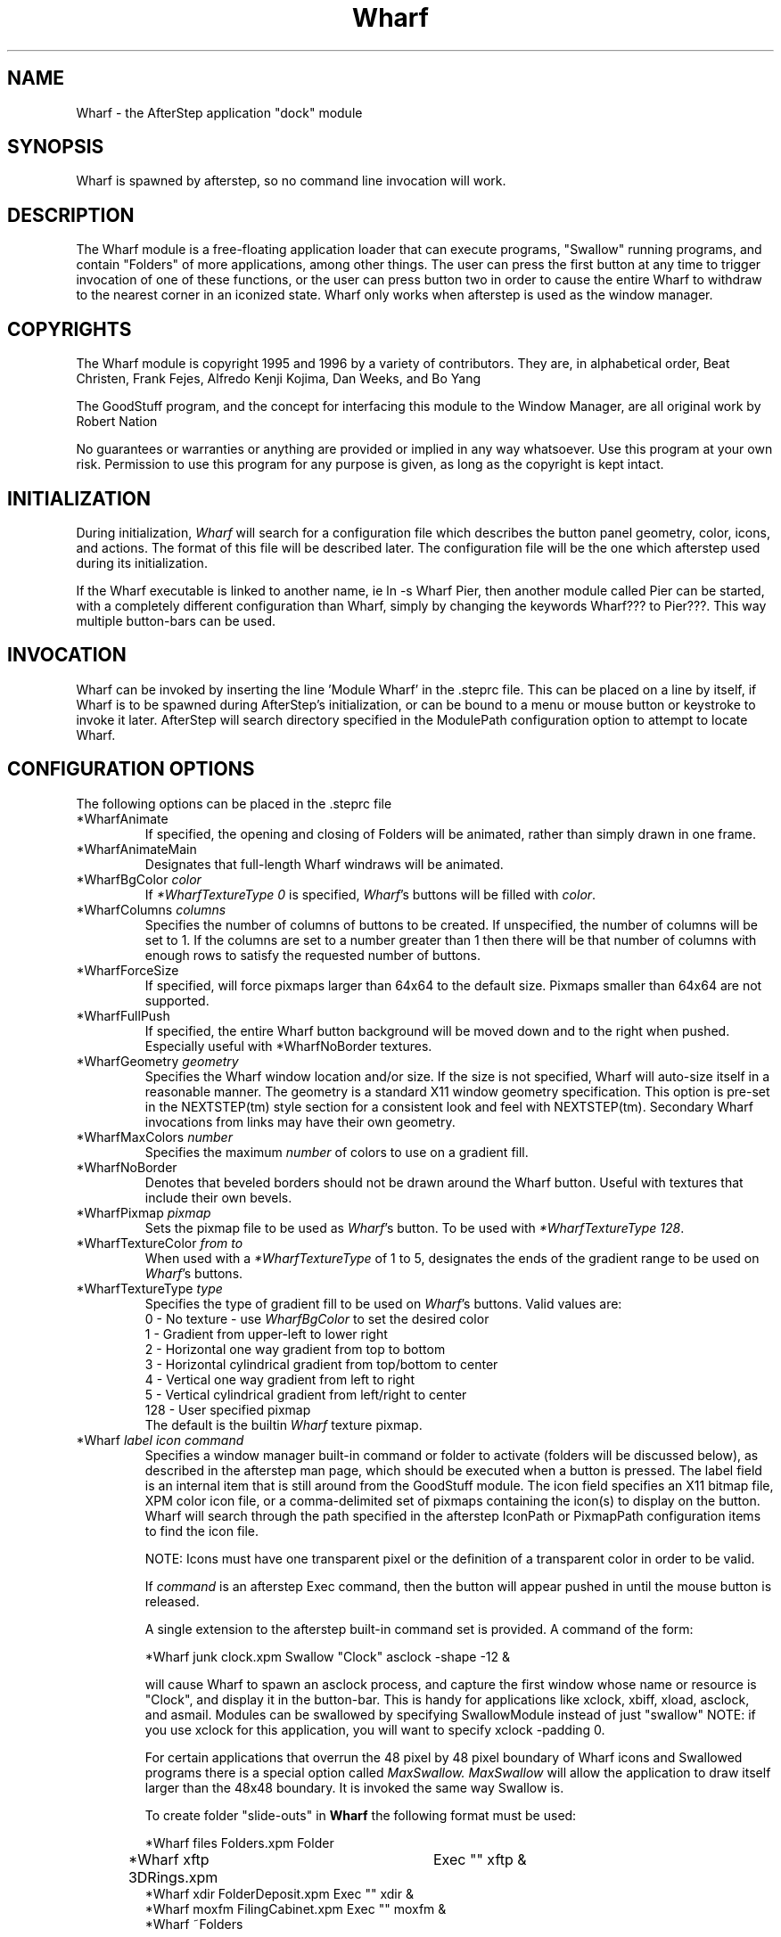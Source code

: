 .TH Wharf 1.0 "October 1996" Wharf
.UC
.SH NAME
Wharf \- the AfterStep application "dock" module
.SH SYNOPSIS
Wharf is spawned by afterstep, so no command line invocation will work.

.SH DESCRIPTION
The Wharf module is a free-floating application loader that can
execute programs, "Swallow" running programs, and contain "Folders" of
more applications, among other things.  The user can press the first
button at any time to trigger invocation of one of these functions, or
the user can press button two in order to cause the entire Wharf
to withdraw to the nearest corner in an iconized state.  Wharf only 
works when afterstep is used as the window manager.

.SH COPYRIGHTS
The Wharf module is copyright 1995 and 1996 by a variety of contributors.
They are, in alphabetical order, Beat Christen, Frank Fejes, Alfredo 
Kenji Kojima, Dan Weeks, and Bo Yang

The GoodStuff program, and the concept for
interfacing this module to the Window Manager, are all original work
by Robert Nation

No guarantees or warranties or anything
are provided or implied in any way whatsoever. Use this program at your
own risk. Permission to use this program for any purpose is given,
as long as the copyright is kept intact. 


.SH INITIALIZATION
During initialization, \fIWharf\fP will search for a configuration
file which describes the button panel geometry, color, icons, and
actions. The format of 
this file will be described later. The configuration file will be the
one which afterstep used during its initialization.

If the Wharf executable is linked to another name, ie ln -s
Wharf Pier, then another module called Pier can be
started, with a completely different configuration than Wharf,
simply by changing the keywords Wharf??? to Pier???. This way multiple
button-bars can be used.

.SH INVOCATION
Wharf can be invoked by inserting the line 'Module Wharf' in
the .steprc file. This can be placed on a line by itself, if Wharf
is to be spawned during AfterStep's initialization, or can be bound to a
menu or mouse button or keystroke to invoke it later. AfterStep will search
directory specified in the ModulePath configuration option to attempt
to locate Wharf.

.SH CONFIGURATION OPTIONS
The following options can be placed in the .steprc file

.IP "*WharfAnimate"
If specified, the opening and closing of Folders will be animated, 
rather than simply drawn in one frame.

.IP "*WharfAnimateMain"
Designates that full-length Wharf windraws will be animated.

.IP "*WharfBgColor \fIcolor\fP"
If \fI*WharfTextureType 0\fP is specified, \fIWharf\fP's buttons
will be filled with \fIcolor\fP.

.IP "*WharfColumns \fIcolumns\fP"
Specifies the number of columns of buttons to be created. If unspecified,
the number of columns will be set to 1.
If the columns are set to a number greater than 1 then there will be that number
of columns with enough rows to satisfy the requested number of buttons.

.IP "*WharfForceSize"
If specified, will force pixmaps larger than 64x64 to the default
size.  Pixmaps smaller than 64x64 are not supported.

.IP "*WharfFullPush"
If specified, the entire Wharf button background will be moved down
and to the right when pushed.  Especially useful with *WharfNoBorder
textures.

.IP "*WharfGeometry \fIgeometry\fP"
Specifies the Wharf window location and/or size. If the size is
not specified, Wharf will auto-size itself in a reasonable manner.
The geometry is a standard X11 window geometry specification.  This option is
pre-set in the NEXTSTEP(tm) style section for a consistent look and feel with NEXTSTEP(tm).
Secondary Wharf invocations from links may have their own geometry.

.IP "*WharfMaxColors \fInumber\fP"
Specifies the maximum \fInumber\fP of colors to use on a gradient
fill.

.IP "*WharfNoBorder"
Denotes that beveled borders should not be drawn around the Wharf button.
Useful with textures that include their own bevels.

.IP "*WharfPixmap \fIpixmap\fP"
Sets the pixmap file to be used as \fIWharf\fP's button.  To be used
with \fI*WharfTextureType 128\fP.

.IP "*WharfTextureColor \fIfrom\fP \fIto\fP"
When used with a \fI*WharfTextureType\fP of 1 to 5, designates the
ends of the gradient range to be used on \fIWharf\fP's buttons.

.IP "*WharfTextureType  \fItype\fP"
Specifies the type of gradient fill to be used on 
\fIWharf\fP's buttons.  Valid values are:
.nf
0 - No texture - use \fIWharfBgColor\fP to set the desired color
1 - Gradient from upper-left to lower right
2 - Horizontal one way gradient from top to bottom
3 - Horizontal cylindrical gradient from top/bottom to center
4 - Vertical one way gradient from left to right
5 - Vertical cylindrical gradient from left/right to center
128 - User specified pixmap
.fi
The default is the builtin \fIWharf\fP texture pixmap.

.IP "*Wharf \fIlabel icon command\fP"
Specifies a window manager built-in command or folder to activate
(folders will be discussed below), as described in the afterstep
man page, which should be executed when a button is pressed. The label
field is an internal item that is still around from the GoodStuff module.
The icon field
specifies an X11 bitmap file, XPM color icon file, or a comma-delimited 
set of pixmaps containing the
icon(s) to display on the button. Wharf will search through the path
specified in the afterstep IconPath or PixmapPath configuration items to
find the icon file.

NOTE: Icons must have one transparent pixel or the definition of a transparent color in order to be valid.

If \fIcommand\fP is an afterstep Exec command, then the button will
appear pushed in until the mouse button is released.

A single extension to the afterstep built-in command set is provided.
A command of the form:
.nf

*Wharf junk clock.xpm Swallow "Clock" asclock -shape -12 &

.fi
will cause Wharf to spawn an asclock process, and capture 
the first window whose name or resource is "Clock", and display it in
the button-bar. This is handy for applications like xclock, xbiff,
xload, asclock, and asmail. Modules can be swallowed by specifying  SwallowModule instead
of just "swallow" NOTE: if you use xclock for this application, you will want
to specify xclock -padding 0. 

For certain applications that overrun the 48 pixel by 48 pixel boundary of Wharf
icons and Swallowed programs there is a special option called
.I MaxSwallow.
.I MaxSwallow
will allow the application to draw itself larger than the 48x48 boundary.  It is 
invoked the same way Swallow is.

To create folder "slide-outs" in
.B Wharf
the following format must be used:
.nf

*Wharf files Folders.xpm Folder
*Wharf xftp 3DRings.xpm	Exec "" xftp &
*Wharf xdir FolderDeposit.xpm Exec "" xdir &
*Wharf moxfm FilingCabinet.xpm Exec "" moxfm &
*Wharf ~Folders

.fi
The first line of this set tells Wharf that this button definition will be a 
folder.  All of the button definitions between the
.I Folder
and the line with the definition of 
.I *Wharf ~Folders
will appear on the "files" folder when it is exposed.  To expose the "files"
folder simply click on the Wharf button with the Folders.xpm icon showing.  A
button bar will appear perpendicular to your Wharf bar and toward the center
of the screen.  On this smaller bar will be the three icons that were configured 
between the 
.I Folder
and
.I ~Folder
parts of the Wharf configuration.  As many folder buttons may be configured as
is room on your screen.  The only items that may not be configured within
folders are Swallowed applications and more folders.
 
.SH DRAG AND DROP
\fIWharf\fP supports the OffiX Drag and Drop standard.  In order to
have Drag and Drop enabled on a particular button, the following syntax
must be adhered to:
.nf

*Wharf	nil      nil	     DropExec "\fIprogram\fP" \fIprogram\fP %s
*Wharf	\fIprogram\fP  \fIiconname\fP	Exec "\fIprogram\fP" \fIprogram\fP

.fi

The button will call \fIprogram\fP when pushed.  If a file is dragged
onto into it, \fIprogram\fP will be called with %s being replaced by
the dropped filename.

.SH AUTHORS
.nf
Beat Christen (bchriste@iiic.ethz.ch)
Frank Fejes (frank@ssax.com)
Alfredo Kengi Kojima (kojima@inf.ufrgs.br)
Dan Weeks (dan@mango.sfasu.edu)
Bo Yang (eric@coeus.ucsd.edu)
.fi
